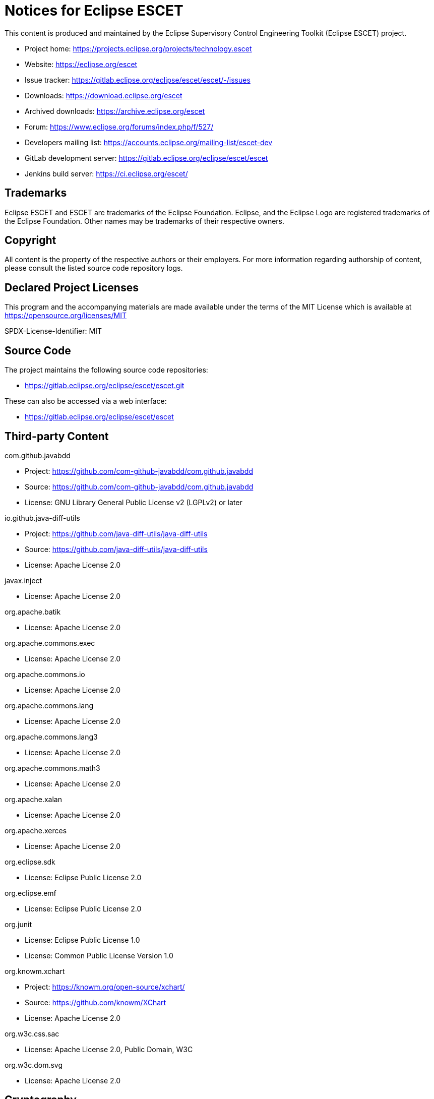 # Notices for Eclipse ESCET

This content is produced and maintained by the Eclipse Supervisory Control
Engineering Toolkit (Eclipse ESCET) project.

 * Project home: https://projects.eclipse.org/projects/technology.escet
 * Website: https://eclipse.org/escet
 * Issue tracker: https://gitlab.eclipse.org/eclipse/escet/escet/-/issues
 * Downloads: https://download.eclipse.org/escet
 * Archived downloads: https://archive.eclipse.org/escet
 * Forum: https://www.eclipse.org/forums/index.php/f/527/
 * Developers mailing list: https://accounts.eclipse.org/mailing-list/escet-dev
 * GitLab development server: https://gitlab.eclipse.org/eclipse/escet/escet
 * Jenkins build server: https://ci.eclipse.org/escet/


## Trademarks

Eclipse ESCET and ESCET are trademarks of the Eclipse Foundation. Eclipse,
and the Eclipse Logo are registered trademarks of the Eclipse Foundation.
Other names may be trademarks of their respective owners.


## Copyright

All content is the property of the respective authors or their employers.
For more information regarding authorship of content, please consult the
listed source code repository logs.


## Declared Project Licenses

This program and the accompanying materials are made available under the
terms of the MIT License which is available at
https://opensource.org/licenses/MIT

SPDX-License-Identifier: MIT


## Source Code

The project maintains the following source code repositories:

 * https://gitlab.eclipse.org/eclipse/escet/escet.git

These can also be accessed via a web interface:

 * https://gitlab.eclipse.org/eclipse/escet/escet


## Third-party Content

com.github.javabdd

 * Project: https://github.com/com-github-javabdd/com.github.javabdd
 * Source: https://github.com/com-github-javabdd/com.github.javabdd
 * License: GNU Library General Public License v2 (LGPLv2) or later

io.github.java-diff-utils

 * Project: https://github.com/java-diff-utils/java-diff-utils
 * Source: https://github.com/java-diff-utils/java-diff-utils
 * License: Apache License 2.0

javax.inject

 * License: Apache License 2.0

org.apache.batik

 * License: Apache License 2.0

org.apache.commons.exec

 * License: Apache License 2.0

org.apache.commons.io

 * License: Apache License 2.0

org.apache.commons.lang

 * License: Apache License 2.0

org.apache.commons.lang3

 * License: Apache License 2.0

org.apache.commons.math3

 * License: Apache License 2.0

org.apache.xalan

 * License: Apache License 2.0

org.apache.xerces

 * License: Apache License 2.0

org.eclipse.sdk

 * License: Eclipse Public License 2.0

org.eclipse.emf

 * License: Eclipse Public License 2.0

org.junit

 * License: Eclipse Public License 1.0
 * License: Common Public License Version 1.0

org.knowm.xchart

 * Project: https://knowm.org/open-source/xchart/
 * Source: https://github.com/knowm/XChart
 * License: Apache License 2.0

org.w3c.css.sac

 * License: Apache License 2.0, Public Domain, W3C

org.w3c.dom.svg

 * License: Apache License 2.0

## Cryptography

Content may contain encryption software. The country in which you are
currently may have restrictions on the import, possession, and use, and/or
re-export to another country, of encryption software. BEFORE using any
encryption software, please check the country's laws, regulations and
policies concerning the import, possession, or use, and re-export of
encryption software, to see if this is permitted.
